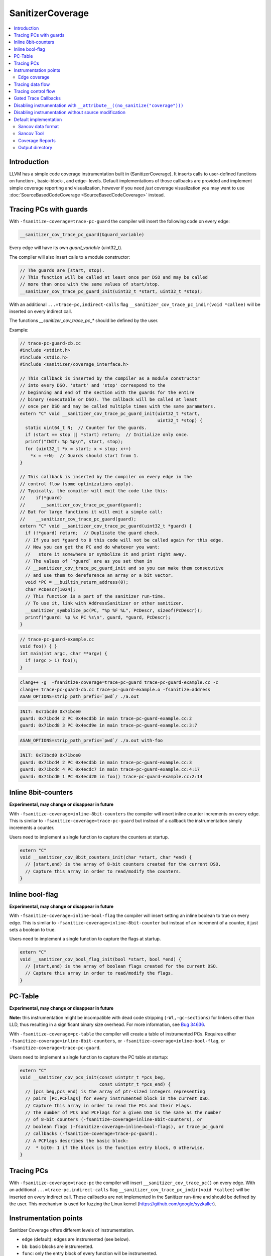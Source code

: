 =================
SanitizerCoverage
=================

.. contents::
   :local:

Introduction
============

LLVM has a simple code coverage instrumentation built in (SanitizerCoverage).
It inserts calls to user-defined functions on function-, basic-block-, and edge- levels.
Default implementations of those callbacks are provided and implement
simple coverage reporting and visualization,
however if you need *just* coverage visualization you may want to use
:doc:`SourceBasedCodeCoverage <SourceBasedCodeCoverage>` instead.

Tracing PCs with guards
=======================

With ``-fsanitize-coverage=trace-pc-guard`` the compiler will insert the following code
on every edge:

.. code-block:: none

   __sanitizer_cov_trace_pc_guard(&guard_variable)

Every edge will have its own `guard_variable` (uint32_t).

The compiler will also insert calls to a module constructor:

.. code-block:: c++

   // The guards are [start, stop).
   // This function will be called at least once per DSO and may be called
   // more than once with the same values of start/stop.
   __sanitizer_cov_trace_pc_guard_init(uint32_t *start, uint32_t *stop);

With an additional ``...=trace-pc,indirect-calls`` flag
``__sanitizer_cov_trace_pc_indir(void *callee)`` will be inserted on every indirect call.

The functions `__sanitizer_cov_trace_pc_*` should be defined by the user.

Example:

.. code-block:: c++

  // trace-pc-guard-cb.cc
  #include <stdint.h>
  #include <stdio.h>
  #include <sanitizer/coverage_interface.h>

  // This callback is inserted by the compiler as a module constructor
  // into every DSO. 'start' and 'stop' correspond to the
  // beginning and end of the section with the guards for the entire
  // binary (executable or DSO). The callback will be called at least
  // once per DSO and may be called multiple times with the same parameters.
  extern "C" void __sanitizer_cov_trace_pc_guard_init(uint32_t *start,
                                                      uint32_t *stop) {
    static uint64_t N;  // Counter for the guards.
    if (start == stop || *start) return;  // Initialize only once.
    printf("INIT: %p %p\n", start, stop);
    for (uint32_t *x = start; x < stop; x++)
      *x = ++N;  // Guards should start from 1.
  }

  // This callback is inserted by the compiler on every edge in the
  // control flow (some optimizations apply).
  // Typically, the compiler will emit the code like this:
  //    if(*guard)
  //      __sanitizer_cov_trace_pc_guard(guard);
  // But for large functions it will emit a simple call:
  //    __sanitizer_cov_trace_pc_guard(guard);
  extern "C" void __sanitizer_cov_trace_pc_guard(uint32_t *guard) {
    if (!*guard) return;  // Duplicate the guard check.
    // If you set *guard to 0 this code will not be called again for this edge.
    // Now you can get the PC and do whatever you want:
    //   store it somewhere or symbolize it and print right away.
    // The values of `*guard` are as you set them in
    // __sanitizer_cov_trace_pc_guard_init and so you can make them consecutive
    // and use them to dereference an array or a bit vector.
    void *PC = __builtin_return_address(0);
    char PcDescr[1024];
    // This function is a part of the sanitizer run-time.
    // To use it, link with AddressSanitizer or other sanitizer.
    __sanitizer_symbolize_pc(PC, "%p %F %L", PcDescr, sizeof(PcDescr));
    printf("guard: %p %x PC %s\n", guard, *guard, PcDescr);
  }

.. code-block:: c++

  // trace-pc-guard-example.cc
  void foo() { }
  int main(int argc, char **argv) {
    if (argc > 1) foo();
  }

.. code-block:: console

  clang++ -g  -fsanitize-coverage=trace-pc-guard trace-pc-guard-example.cc -c
  clang++ trace-pc-guard-cb.cc trace-pc-guard-example.o -fsanitize=address
  ASAN_OPTIONS=strip_path_prefix=`pwd`/ ./a.out

.. code-block:: console

  INIT: 0x71bcd0 0x71bce0
  guard: 0x71bcd4 2 PC 0x4ecd5b in main trace-pc-guard-example.cc:2
  guard: 0x71bcd8 3 PC 0x4ecd9e in main trace-pc-guard-example.cc:3:7

.. code-block:: console

  ASAN_OPTIONS=strip_path_prefix=`pwd`/ ./a.out with-foo


.. code-block:: console

  INIT: 0x71bcd0 0x71bce0
  guard: 0x71bcd4 2 PC 0x4ecd5b in main trace-pc-guard-example.cc:3
  guard: 0x71bcdc 4 PC 0x4ecdc7 in main trace-pc-guard-example.cc:4:17
  guard: 0x71bcd0 1 PC 0x4ecd20 in foo() trace-pc-guard-example.cc:2:14

Inline 8bit-counters
====================

**Experimental, may change or disappear in future**

With ``-fsanitize-coverage=inline-8bit-counters`` the compiler will insert
inline counter increments on every edge.
This is similar to ``-fsanitize-coverage=trace-pc-guard`` but instead of a
callback the instrumentation simply increments a counter.

Users need to implement a single function to capture the counters at startup.

.. code-block:: c++

  extern "C"
  void __sanitizer_cov_8bit_counters_init(char *start, char *end) {
    // [start,end) is the array of 8-bit counters created for the current DSO.
    // Capture this array in order to read/modify the counters.
  }


Inline bool-flag
================

**Experimental, may change or disappear in future**

With ``-fsanitize-coverage=inline-bool-flag`` the compiler will insert
setting an inline boolean to true on every edge.
This is similar to ``-fsanitize-coverage=inline-8bit-counter`` but instead of
an increment of a counter, it just sets a boolean to true.

Users need to implement a single function to capture the flags at startup.

.. code-block:: c++

  extern "C"
  void __sanitizer_cov_bool_flag_init(bool *start, bool *end) {
    // [start,end) is the array of boolean flags created for the current DSO.
    // Capture this array in order to read/modify the flags.
  }


PC-Table
========

**Experimental, may change or disappear in future**

**Note:** this instrumentation might be incompatible with dead code stripping
(``-Wl,-gc-sections``) for linkers other than LLD, thus resulting in a
significant binary size overhead. For more information, see
`Bug 34636 <https://bugs.llvm.org/show_bug.cgi?id=34636>`_.

With ``-fsanitize-coverage=pc-table`` the compiler will create a table of
instrumented PCs. Requires either ``-fsanitize-coverage=inline-8bit-counters``,
or ``-fsanitize-coverage=inline-bool-flag``, or ``-fsanitize-coverage=trace-pc-guard``.

Users need to implement a single function to capture the PC table at startup:

.. code-block:: c++

  extern "C"
  void __sanitizer_cov_pcs_init(const uintptr_t *pcs_beg,
                                const uintptr_t *pcs_end) {
    // [pcs_beg,pcs_end) is the array of ptr-sized integers representing
    // pairs [PC,PCFlags] for every instrumented block in the current DSO.
    // Capture this array in order to read the PCs and their Flags.
    // The number of PCs and PCFlags for a given DSO is the same as the number
    // of 8-bit counters (-fsanitize-coverage=inline-8bit-counters), or
    // boolean flags (-fsanitize-coverage=inline=bool-flags), or trace_pc_guard
    // callbacks (-fsanitize-coverage=trace-pc-guard).
    // A PCFlags describes the basic block:
    //  * bit0: 1 if the block is the function entry block, 0 otherwise.
  }


Tracing PCs
===========

With ``-fsanitize-coverage=trace-pc`` the compiler will insert
``__sanitizer_cov_trace_pc()`` on every edge.
With an additional ``...=trace-pc,indirect-calls`` flag
``__sanitizer_cov_trace_pc_indir(void *callee)`` will be inserted on every indirect call.
These callbacks are not implemented in the Sanitizer run-time and should be defined
by the user.
This mechanism is used for fuzzing the Linux kernel
(https://github.com/google/syzkaller).

Instrumentation points
======================
Sanitizer Coverage offers different levels of instrumentation.

* ``edge`` (default): edges are instrumented (see below).
* ``bb``: basic blocks are instrumented.
* ``func``: only the entry block of every function will be instrumented.

Use these flags together with ``trace-pc-guard`` or ``trace-pc``,
like this: ``-fsanitize-coverage=func,trace-pc-guard``.

When ``edge`` or ``bb`` is used, some of the edges/blocks may still be left
uninstrumented (pruned) if such instrumentation is considered redundant.
Use ``no-prune`` (e.g. ``-fsanitize-coverage=bb,no-prune,trace-pc-guard``)
to disable pruning. This could be useful for better coverage visualization.


Edge coverage
-------------

Consider this code:

.. code-block:: c++

    void foo(int *a) {
      if (a)
        *a = 0;
    }

It contains 3 basic blocks, let's name them A, B, C:

.. code-block:: none

    A
    |\
    | \
    |  B
    | /
    |/
    C

If blocks A, B, and C are all covered we know for certain that the edges A=>B
and B=>C were executed, but we still don't know if the edge A=>C was executed.
Such edges of control flow graph are called
`critical <https://en.wikipedia.org/wiki/Control_flow_graph#Special_edges>`_.
The edge-level coverage simply splits all critical edges by introducing new
dummy blocks and then instruments those blocks:

.. code-block:: none

    A
    |\
    | \
    D  B
    | /
    |/
    C

Tracing data flow
=================

Support for data-flow-guided fuzzing.
With ``-fsanitize-coverage=trace-cmp`` the compiler will insert extra instrumentation
around comparison instructions and switch statements.
Similarly, with ``-fsanitize-coverage=trace-div`` the compiler will instrument
integer division instructions (to capture the right argument of division)
and with  ``-fsanitize-coverage=trace-gep`` --
the `LLVM GEP instructions <https://llvm.org/docs/GetElementPtr.html>`_
(to capture array indices).
Similarly, with ``-fsanitize-coverage=trace-loads`` and ``-fsanitize-coverage=trace-stores``
the compiler will instrument loads and stores, respectively.

Currently, these flags do not work by themselves - they require one
of ``-fsanitize-coverage={trace-pc,inline-8bit-counters,inline-bool}``
flags to work.

Unless ``no-prune`` option is provided, some of the comparison instructions
will not be instrumented.

.. code-block:: c++

  // Called before a comparison instruction.
  // Arg1 and Arg2 are arguments of the comparison.
  void __sanitizer_cov_trace_cmp1(uint8_t Arg1, uint8_t Arg2);
  void __sanitizer_cov_trace_cmp2(uint16_t Arg1, uint16_t Arg2);
  void __sanitizer_cov_trace_cmp4(uint32_t Arg1, uint32_t Arg2);
  void __sanitizer_cov_trace_cmp8(uint64_t Arg1, uint64_t Arg2);

  // Called before a comparison instruction if exactly one of the arguments is constant.
  // Arg1 and Arg2 are arguments of the comparison, Arg1 is a compile-time constant.
  // These callbacks are emitted by -fsanitize-coverage=trace-cmp since 2017-08-11
  void __sanitizer_cov_trace_const_cmp1(uint8_t Arg1, uint8_t Arg2);
  void __sanitizer_cov_trace_const_cmp2(uint16_t Arg1, uint16_t Arg2);
  void __sanitizer_cov_trace_const_cmp4(uint32_t Arg1, uint32_t Arg2);
  void __sanitizer_cov_trace_const_cmp8(uint64_t Arg1, uint64_t Arg2);

  // Called before a switch statement.
  // Val is the switch operand.
  // Cases[0] is the number of case constants.
  // Cases[1] is the size of Val in bits.
  // Cases[2:] are the case constants.
  void __sanitizer_cov_trace_switch(uint64_t Val, uint64_t *Cases);

  // Called before a division statement.
  // Val is the second argument of division.
  void __sanitizer_cov_trace_div4(uint32_t Val);
  void __sanitizer_cov_trace_div8(uint64_t Val);

  // Called before a GetElemementPtr (GEP) instruction
  // for every non-constant array index.
  void __sanitizer_cov_trace_gep(uintptr_t Idx);

  // Called before a load of appropriate size. Addr is the address of the load.
  void __sanitizer_cov_load1(uint8_t *addr);
  void __sanitizer_cov_load2(uint16_t *addr);
  void __sanitizer_cov_load4(uint32_t *addr);
  void __sanitizer_cov_load8(uint64_t *addr);
  void __sanitizer_cov_load16(__int128 *addr);
  // Called before a store of appropriate size. Addr is the address of the store.
  void __sanitizer_cov_store1(uint8_t *addr);
  void __sanitizer_cov_store2(uint16_t *addr);
  void __sanitizer_cov_store4(uint32_t *addr);
  void __sanitizer_cov_store8(uint64_t *addr);
  void __sanitizer_cov_store16(__int128 *addr);


Tracing control flow
====================

With ``-fsanitize-coverage=control-flow`` the compiler will create a table to collect
control flow for each function. More specifically, for each basic block in the function,
two lists are populated. One list for successors of the basic block and another list for
non-intrinsic called functions.

**TODO:** in the current implementation, indirect calls are not tracked
and are only marked with special value (-1) in the list.

Each table row consists of the basic block address
followed by ``null``-ended lists of successors and callees.
The table is encoded in a special section named ``sancov_cfs``

Example:

.. code-block:: c++

  int foo (int x) {
    if (x > 0)
      bar(x);
    else
      x = 0;
    return x;
  }

The code above contains 4 basic blocks, let's name them A, B, C, D:

.. code-block:: none

    A
    |\
    | \
    B  C
    | /
    |/
    D

The collected control flow table is as follows:
``A, B, C, null, null, B, D, null, @bar, null, C, D, null, null, D, null, null.``

Users need to implement a single function to capture the CF table at startup:

.. code-block:: c++

  extern "C"
  void __sanitizer_cov_cfs_init(const uintptr_t *cfs_beg,
                                const uintptr_t *cfs_end) {
    // [cfs_beg,cfs_end) is the array of ptr-sized integers representing
    // the collected control flow.
  }

Gated Trace Callbacks
=====================

Gate the invocation of the tracing callbacks with
``-sanitizer-coverage-gated-trace-callbacks``.

When this option is enabled, the instrumentation will not call into the
runtime-provided callbacks for tracing, thus only incurring in a trivial
branch without going through a function call.

It is up to the runtime to toggle the value of the global variable in order to
enable tracing.

This option is only supported for trace-pc-guard and trace-cmp.

Disabling instrumentation with ``__attribute__((no_sanitize("coverage")))``
===========================================================================

It is possible to disable coverage instrumentation for select functions via the
function attribute ``__attribute__((no_sanitize("coverage")))``. Because this
attribute may not be supported by other compilers, it is recommended to use it
together with ``__has_feature(coverage_sanitizer)``.

Disabling instrumentation without source modification
=====================================================

It is sometimes useful to tell SanitizerCoverage to instrument only a subset of the
functions in your target without modifying source files.
With ``-fsanitize-coverage-allowlist=allowlist.txt``
and ``-fsanitize-coverage-ignorelist=blocklist.txt``,
you can specify such a subset through the combination of an allowlist and a blocklist.

SanitizerCoverage will only instrument functions that satisfy two conditions.
First, the function should belong to a source file with a path that is both allowlisted
and not blocklisted.
Second, the function should have a mangled name that is both allowlisted and not blocklisted.

The allowlist and blocklist format is similar to that of the sanitizer blocklist format.
The default allowlist will match every source file and every function.
The default blocklist will match no source file and no function.

A common use case is to have the allowlist list folders or source files for which you want
instrumentation and allow all function names, while the blocklist will opt out some specific
files or functions that the allowlist loosely allowed.

Here is an example allowlist:

.. code-block:: none

  # Enable instrumentation for a whole folder
  src:bar/*
  # Enable instrumentation for a specific source file
  src:foo/a.cpp
  # Enable instrumentation for all functions in those files
  fun:*

And an example blocklist:

.. code-block:: none

  # Disable instrumentation for a specific source file that the allowlist allowed
  src:bar/b.cpp
  # Disable instrumentation for a specific function that the allowlist allowed
  fun:*myFunc*

The use of ``*`` wildcards above is required because function names are matched after mangling.
Without the wildcards, one would have to write the whole mangled name.

Be careful that the paths of source files are matched exactly as they are provided on the clang
command line.
For example, the allowlist above would include file ``bar/b.cpp`` if the path was provided
exactly like this, but would it would fail to include it with other ways to refer to the same
file such as ``./bar/b.cpp``, or ``bar\b.cpp`` on Windows.
So, please make sure to always double check that your lists are correctly applied.

Default implementation
======================

The sanitizer run-time (AddressSanitizer, MemorySanitizer, etc) provide a
default implementations of some of the coverage callbacks.
You may use this implementation to dump the coverage on disk at the process
exit.

Example:

.. code-block:: console

    % cat -n cov.cc
         1  #include <stdio.h>
         2  __attribute__((noinline))
         3  void foo() { printf("foo\n"); }
         4
         5  int main(int argc, char **argv) {
         6    if (argc == 2)
         7      foo();
         8    printf("main\n");
         9  }
    % clang++ -g cov.cc -fsanitize=address -fsanitize-coverage=trace-pc-guard
    % ASAN_OPTIONS=coverage=1 ./a.out; wc -c *.sancov
    main
    SanitizerCoverage: ./a.out.7312.sancov 2 PCs written
    24 a.out.7312.sancov
    % ASAN_OPTIONS=coverage=1 ./a.out foo ; wc -c *.sancov
    foo
    main
    SanitizerCoverage: ./a.out.7316.sancov 3 PCs written
    24 a.out.7312.sancov
    32 a.out.7316.sancov

Every time you run an executable instrumented with SanitizerCoverage
one ``*.sancov`` file is created during the process shutdown.
If the executable is dynamically linked against instrumented DSOs,
one ``*.sancov`` file will be also created for every DSO.

Sancov data format
------------------

The format of ``*.sancov`` files is very simple: the first 8 bytes is the magic,
one of ``0xC0BFFFFFFFFFFF64`` and ``0xC0BFFFFFFFFFFF32``. The last byte of the
magic defines the size of the following offsets. The rest of the data is the
offsets in the corresponding binary/DSO that were executed during the run.

Sancov Tool
-----------

A simple ``sancov`` tool is provided to process coverage files.
The tool is part of LLVM project and is currently supported only on Linux.
It can handle symbolization tasks autonomously without any extra support
from the environment. You need to pass .sancov files (named
``<module_name>.<pid>.sancov`` and paths to all corresponding binary elf files.
Sancov matches these files using module names and binaries file names.

.. code-block:: console

    USAGE: sancov [options] <action> (<binary file>|<.sancov file>)...

    Action (required)
      -print                    - Print coverage addresses
      -covered-functions        - Print all covered functions.
      -not-covered-functions    - Print all not covered functions.
      -symbolize                - Symbolizes the report.

    Options
      -blocklist=<string>         - Blocklist file (sanitizer blocklist format).
      -demangle                   - Print demangled function name.
      -strip_path_prefix=<string> - Strip this prefix from file paths in reports


Coverage Reports
----------------

**Experimental**

``.sancov`` files do not contain enough information to generate a source-level
coverage report. The missing information is contained
in debug info of the binary. Thus the ``.sancov`` has to be symbolized
to produce a ``.symcov`` file first:

.. code-block:: console

    sancov -symbolize my_program.123.sancov my_program > my_program.123.symcov

The ``.symcov`` file can be browsed overlaid over the source code by
running ``tools/sancov/coverage-report-server.py`` script that will start
an HTTP server.

Output directory
----------------

By default, .sancov files are created in the current working directory.
This can be changed with ``ASAN_OPTIONS=coverage_dir=/path``:

.. code-block:: console

    % ASAN_OPTIONS="coverage=1:coverage_dir=/tmp/cov" ./a.out foo
    % ls -l /tmp/cov/*sancov
    -rw-r----- 1 kcc eng 4 Nov 27 12:21 a.out.22673.sancov
    -rw-r----- 1 kcc eng 8 Nov 27 12:21 a.out.22679.sancov
